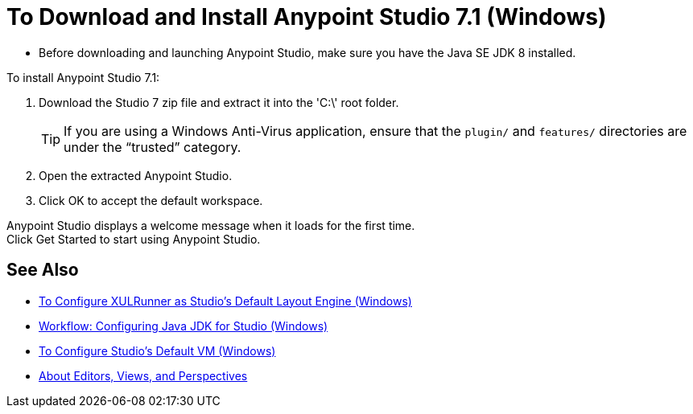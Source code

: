 = To Download and Install Anypoint Studio 7.1 (Windows)

* Before downloading and launching Anypoint Studio, make sure you have the Java SE JDK 8 installed.

To install Anypoint Studio 7.1:

. Download the Studio 7 zip file and extract it into the 'C:\' root folder.
+
[TIP]
====
If you are using a Windows Anti-Virus application, ensure that the `plugin/` and `features/` directories are under the “trusted” category.
====
+
. Open the extracted Anypoint Studio.
. Click OK to accept the default workspace.

Anypoint Studio displays a welcome message when it loads for the first time. +
Click Get Started to start using Anypoint Studio.

== See Also

* link:/anypoint-studio/v/7.1/studio-xulrunner-wx-task[To Configure XULRunner as Studio's Default Layout Engine (Windows)]
* link:/anypoint-studio/v/7.1/jdk-requirement-wx-workflow[Workflow: Configuring Java JDK for Studio (Windows)]
* link:/anypoint-studio/v/7.1/studio-configure-vm-task-wx[To Configure Studio's Default VM (Windows)]
* link:/anypoint-studio/v/7.1/views-about[About Editors, Views, and Perspectives]
